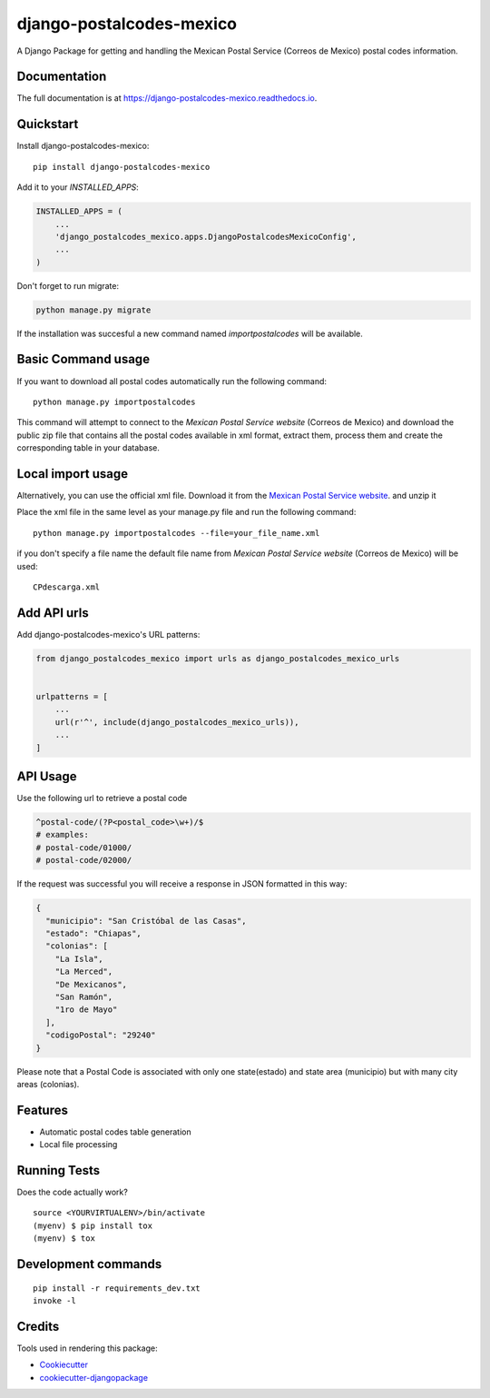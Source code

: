 =============================
django-postalcodes-mexico
=============================

.. image:: https://badge.fury.io/py/django-postalcodes-mexico.svg
    :target: https://badge.fury.io/py/django-postalcodes-mexico

.. image:: https://travis-ci.org/EduardoZepeda/django-postalcodes-mexico.svg?branch=master
    :target: https://travis-ci.org/EduardoZepeda/django-postalcodes-mexico

.. image:: https://codecov.io/gh/EduardoZepeda/django-postalcodes-mexico/branch/master/graph/badge.svg
    :target: https://codecov.io/gh/EduardoZepeda/django-postalcodes-mexico

A Django Package for getting and handling the Mexican Postal Service (Correos de Mexico) postal codes information.

Documentation
-------------

The full documentation is at https://django-postalcodes-mexico.readthedocs.io.

Quickstart
----------

Install django-postalcodes-mexico::

    pip install django-postalcodes-mexico

Add it to your `INSTALLED_APPS`:

.. code-block:: python

    INSTALLED_APPS = (
        ...
        'django_postalcodes_mexico.apps.DjangoPostalcodesMexicoConfig',
        ...
    )

Don't forget to run migrate:

.. code-block:: python

    python manage.py migrate

If the installation was succesful a new command named `importpostalcodes` will be available.

Basic Command usage 
-------------------

If you want to download all postal codes automatically run the following command::

    python manage.py importpostalcodes

This command will attempt to connect to the `Mexican Postal Service website` (Correos de Mexico) and download the public zip file that contains all the postal codes available in xml format, extract them, process them and create the corresponding table in your database.

Local import usage
------------------

Alternatively, you can use the official xml file. Download it from the `Mexican Postal Service website`_. and unzip it

Place the xml file in the same level as your manage.py file and run the following command::

    python manage.py importpostalcodes --file=your_file_name.xml

if you don't specify a file name the default file name from `Mexican Postal Service website` (Correos de Mexico) will be used::

    CPdescarga.xml

Add API urls
------------

Add django-postalcodes-mexico's URL patterns:

.. code-block:: python

    from django_postalcodes_mexico import urls as django_postalcodes_mexico_urls


    urlpatterns = [
        ...
        url(r'^', include(django_postalcodes_mexico_urls)),
        ...
    ]


API Usage
---------

Use the following url to retrieve a postal code

.. code-block:: python

    ^postal-code/(?P<postal_code>\w+)/$
    # examples:
    # postal-code/01000/
    # postal-code/02000/

If the request was successful you will receive a response in JSON formatted in this way:

.. code-block:: json

    {
      "municipio": "San Cristóbal de las Casas",
      "estado": "Chiapas",
      "colonias": [
        "La Isla",
        "La Merced",
        "De Mexicanos",
        "San Ramón",
        "1ro de Mayo"
      ],
      "codigoPostal": "29240"
    }

Please note that a Postal Code is associated with only one state(estado) and state area (municipio) but with many city areas (colonias).

Features
--------

* Automatic postal codes table generation
* Local file processing

Running Tests
-------------

Does the code actually work?

::

    source <YOURVIRTUALENV>/bin/activate
    (myenv) $ pip install tox
    (myenv) $ tox


Development commands
---------------------

::

    pip install -r requirements_dev.txt
    invoke -l


Credits
-------

Tools used in rendering this package:

*  Cookiecutter_
*  `cookiecutter-djangopackage`_

.. _Cookiecutter: https://github.com/audreyr/cookiecutter
.. _`cookiecutter-djangopackage`: https://github.com/pydanny/cookiecutter-djangopackage
.. _Mexican Postal Service website: https://www.correosdemexico.gob.mx/SSLServicios/ConsultaCP/CodigoPostal_Exportar.aspx
